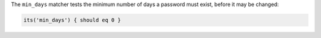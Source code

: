 .. The contents of this file may be included in multiple topics (using the includes directive).
.. The contents of this file should be modified in a way that preserves its ability to appear in multiple topics.

The ``min_days`` matcher tests the minimum number of days a password must exist, before it may be changed:

.. code-block:: ruby

   its('min_days') { should eq 0 }
